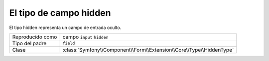 .. index::
   single: Formularios; Campos; hidden

El tipo de campo hidden
=======================

El tipo hidden representa un campo de entrada oculto.

+-------------+----------------------------------------------------------------------+
| Reproducido | campo ``input`` ``hidden``                                           |
| como        |                                                                      |
+-------------+----------------------------------------------------------------------+
| Tipo del    | ``field``                                                            |
| padre       |                                                                      |
+-------------+----------------------------------------------------------------------+
| Clase       | :class:`Symfony\\Component\\Form\\Extension\\Core\\Type\\HiddenType` |
+-------------+----------------------------------------------------------------------+
